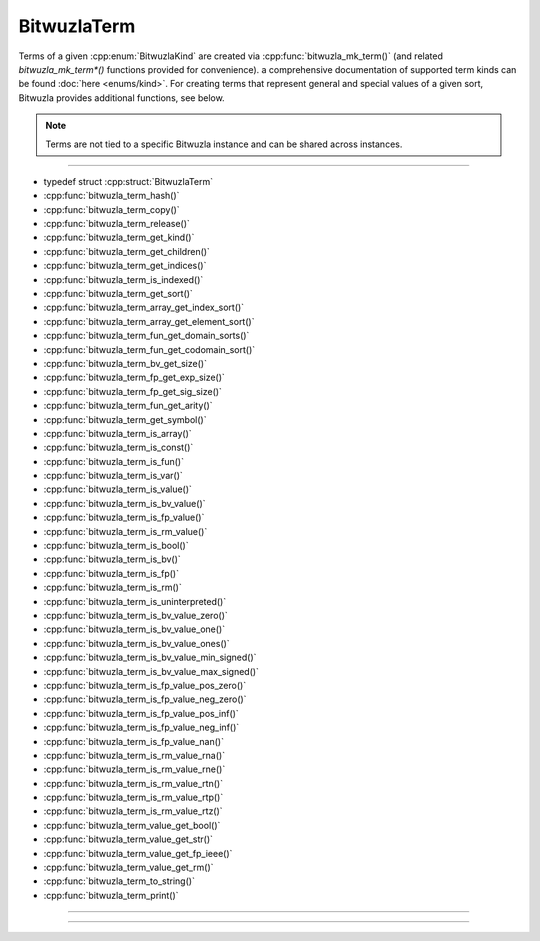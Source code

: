 BitwuzlaTerm
------------

Terms of a given :cpp:enum:`BitwuzlaKind` are created via
:cpp:func:`bitwuzla_mk_term()` (and related `bitwuzla_mk_term*()` functions
provided for convenience). a comprehensive documentation of supported
term kinds can be found :doc:`here <enums/kind>`.
For creating terms that represent general and special values of a given sort,
Bitwuzla provides additional functions, see below.

.. note::

   Terms are not tied to a specific Bitwuzla instance and can be shared across
   instances.

----

- typedef struct :cpp:struct:`BitwuzlaTerm`
- :cpp:func:`bitwuzla_term_hash()`
- :cpp:func:`bitwuzla_term_copy()`
- :cpp:func:`bitwuzla_term_release()`
- :cpp:func:`bitwuzla_term_get_kind()`
- :cpp:func:`bitwuzla_term_get_children()`
- :cpp:func:`bitwuzla_term_get_indices()`
- :cpp:func:`bitwuzla_term_is_indexed()`
- :cpp:func:`bitwuzla_term_get_sort()`
- :cpp:func:`bitwuzla_term_array_get_index_sort()`
- :cpp:func:`bitwuzla_term_array_get_element_sort()`
- :cpp:func:`bitwuzla_term_fun_get_domain_sorts()`
- :cpp:func:`bitwuzla_term_fun_get_codomain_sort()`
- :cpp:func:`bitwuzla_term_bv_get_size()`
- :cpp:func:`bitwuzla_term_fp_get_exp_size()`
- :cpp:func:`bitwuzla_term_fp_get_sig_size()`
- :cpp:func:`bitwuzla_term_fun_get_arity()`
- :cpp:func:`bitwuzla_term_get_symbol()`
- :cpp:func:`bitwuzla_term_is_array()`
- :cpp:func:`bitwuzla_term_is_const()`
- :cpp:func:`bitwuzla_term_is_fun()`
- :cpp:func:`bitwuzla_term_is_var()`
- :cpp:func:`bitwuzla_term_is_value()`
- :cpp:func:`bitwuzla_term_is_bv_value()`
- :cpp:func:`bitwuzla_term_is_fp_value()`
- :cpp:func:`bitwuzla_term_is_rm_value()`
- :cpp:func:`bitwuzla_term_is_bool()`
- :cpp:func:`bitwuzla_term_is_bv()`
- :cpp:func:`bitwuzla_term_is_fp()`
- :cpp:func:`bitwuzla_term_is_rm()`
- :cpp:func:`bitwuzla_term_is_uninterpreted()`
- :cpp:func:`bitwuzla_term_is_bv_value_zero()`
- :cpp:func:`bitwuzla_term_is_bv_value_one()`
- :cpp:func:`bitwuzla_term_is_bv_value_ones()`
- :cpp:func:`bitwuzla_term_is_bv_value_min_signed()`
- :cpp:func:`bitwuzla_term_is_bv_value_max_signed()`
- :cpp:func:`bitwuzla_term_is_fp_value_pos_zero()`
- :cpp:func:`bitwuzla_term_is_fp_value_neg_zero()`
- :cpp:func:`bitwuzla_term_is_fp_value_pos_inf()`
- :cpp:func:`bitwuzla_term_is_fp_value_neg_inf()`
- :cpp:func:`bitwuzla_term_is_fp_value_nan()`
- :cpp:func:`bitwuzla_term_is_rm_value_rna()`
- :cpp:func:`bitwuzla_term_is_rm_value_rne()`
- :cpp:func:`bitwuzla_term_is_rm_value_rtn()`
- :cpp:func:`bitwuzla_term_is_rm_value_rtp()`
- :cpp:func:`bitwuzla_term_is_rm_value_rtz()`
- :cpp:func:`bitwuzla_term_value_get_bool()`
- :cpp:func:`bitwuzla_term_value_get_str()`
- :cpp:func:`bitwuzla_term_value_get_fp_ieee()`
- :cpp:func:`bitwuzla_term_value_get_rm()`
- :cpp:func:`bitwuzla_term_to_string()`
- :cpp:func:`bitwuzla_term_print()`

----

.. doxygentypedef:: BitwuzlaTerm
    :project: Bitwuzla_c

----

.. doxygengroup:: c_bitwuzlaterm
    :project: Bitwuzla_c
    :content-only:
